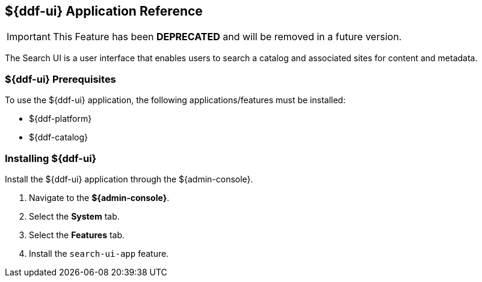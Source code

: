 :title: ${ddf-ui}
:status: published
:type: applicationReference
:summary: Enables users to search a catalog and associated sites for content and metadata.
:order: 12

== {title} Application Reference

[IMPORTANT]
====
This Feature has been *DEPRECATED* and will be removed in a future version.
====

The Search UI is a user interface that enables users to search a catalog and associated sites for content and metadata.

===  ${ddf-ui} Prerequisites

To use the ${ddf-ui} application, the following applications/features must be installed:

* ${ddf-platform}
* ${ddf-catalog}

===  Installing ${ddf-ui}

Install the ${ddf-ui} application through the ${admin-console}.

. Navigate to the *${admin-console}*.
. Select the *System* tab.
. Select the *Features* tab.
. Install the `search-ui-app` feature.

